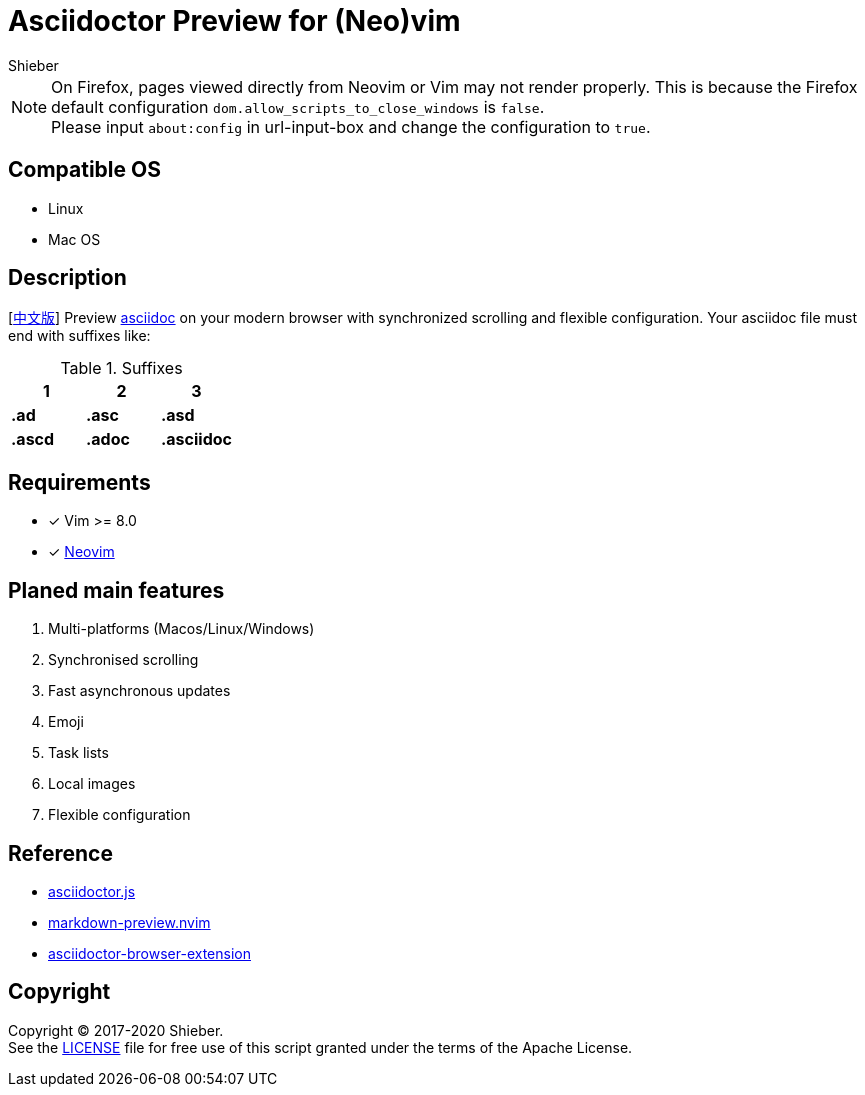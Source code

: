 = Asciidoctor Preview for (Neo)vim
Shieber

ifndef::env-github[:icons: font]
ifdef::env-github[]
:outfilesuffix: .adoc
:caution-caption: :fire:
:important-caption: :exclamation:
:note-caption: :paperclip:
:tip-caption: :bulb:
:warning-caption: :warning:
endif::[]

:uri-license: https://github.com/QMHTMY/asciidoc-preview.nvim/LICENSE
:uri-readme-cn: https://github.com/QMHTMY/asciidoc-preview.nvim/README_CN.adoc

[NOTE]
====
On Firefox, pages viewed directly from Neovim or Vim may not render properly. This is because the Firefox default configuration `dom.allow_scripts_to_close_windows` is `false`. + 
Please input `about:config` in url-input-box and change the configuration to `true`.
====

== Compatible OS 
* Linux 
* Mac OS

== Description
[{uri-readme-cn}[中文版]] Preview http://asciidoc.org/[asciidoc] on your modern browser with synchronized scrolling and flexible configuration. Your asciidoc file must end with suffixes like: 

[cols="3", options="header"]
.Suffixes
|===
|1
|2
|3

|*.ad*
|*.asc*
|*.asd*

|*.ascd*
|*.adoc*
|*.asciidoc*  
|===

== Requirements 
- [*]  Vim >= 8.0  
- [*]  https://neovim.io[Neovim]

== Planed main features
. Multi-platforms (Macos/Linux/Windows)
. Synchronised scrolling
. Fast asynchronous updates
. Emoji
. Task lists
. Local images
. Flexible configuration

== Reference
* https://github.com/asciidoctor/asciidoctor.js[asciidoctor.js]
* https://github.com/iamcco/markdown-preview.nvim[markdown-preview.nvim]
* https://github.com/asciidoctor/asciidoctor-browser-extension[asciidoctor-browser-extension]

== Copyright
Copyright (C) 2017-2020 Shieber. +
See the {uri-license}[LICENSE] file for free use of this script granted under the terms of the Apache License.


